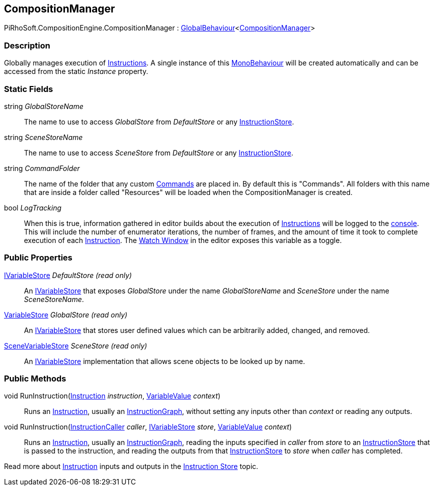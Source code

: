 [#reference/composition-manager]

## CompositionManager

PiRhoSoft.CompositionEngine.CompositionManager : <<reference/global-behaviour-1.html,GlobalBehaviour>><<<reference/composition-manager.html,CompositionManager>>>

### Description

Globally manages execution of <<reference/instruction.html,Instructions>>. A single instance of this https://docs.unity3d.com/ScriptReference/MonoBehaviour.html[MonoBehaviour^] will be created automatically and can be accessed from the static _Instance_ property.

### Static Fields

string _GlobalStoreName_::

The name to use to access _GlobalStore_ from _DefaultStore_ or any <<reference/instruction-store.html,InstructionStore>>.

string _SceneStoreName_::

The name to use to access _SceneStore_ from _DefaultStore_ or any <<reference/instruction-store.html,InstructionStore>>.

string _CommandFolder_::

The name of the folder that any custom <<reference/command.html,Commands>> are placed in. By default this is "Commands". All folders with this name that are inside a folder called "Resources" will be loaded when the CompositionManager is created.

bool _LogTracking_::

When this is true, information gathered in editor builds about the execution of <<reference/instruction.html,Instructions>> will be logged to the https://docs.unity3d.com/Manual/Console.html[console^]. This will include the number of enumerator iterations, the number of frames, and the amount of time it took to complete execution of each <<reference/instruction.html,Instruction>>. The <<topics/graphs/debugging.html,Watch Window>> in the editor exposes this variable as a toggle.

### Public Properties

<<reference/i-variable-store.html,IVariableStore>> _DefaultStore_ _(read only)_::

An <<reference/i-variable-store.html,IVariableStore>> that exposes _GlobalStore_ under the name _GlobalStoreName_ and _SceneStore_ under the name _SceneStoreName_.

<<reference/variable-store.html,VariableStore>> _GlobalStore_ _(read only)_::

An <<reference/i-variable-store.html,IVariableStore>> that stores user defined values which can be arbitrarily added, changed, and removed.

<<reference/scene-variable-store.html,SceneVariableStore>> _SceneStore_ _(read only)_::

An <<reference/i-variable-store.html,IVariableStore>> implementation that allows scene objects to be looked up by name.

### Public Methods

void RunInstruction(<<reference/instruction.html,Instruction>> _instruction_, <<reference/variable-value.html,VariableValue>> _context_)::

Runs an <<reference/instruction.html,Instruction>>, usually an <<reference/instruction-graph.html,InstructionGraph>>, without setting any inputs other than _context_ or reading any outputs.

void RunInstruction(<<reference/instruction-caller.html,InstructionCaller>> _caller_, <<reference/i-variable-store.html,IVariableStore>> _store_, <<reference/variable-value.html,VariableValue>> _context_)::

Runs an <<reference/instruction.html,Instruction>>, usually an <<reference/instruction-graph.html,InstructionGraph>>, reading the inputs specified in _caller_ from _store_ to an <<reference/instruction-store.html,InstructionStore>> that is passed to the instruction, and reading the outputs from that <<reference/instruction-store.html,InstructionStore>> to _store_ when _caller_ has completed.

Read more about <<reference/instruction.html,Instruction>> inputs and outputs in the <<topics/graphs/instruction-store.html,Instruction Store>> topic.

ifdef::backend-multipage_html5[]
<<manual/composition-manager.html,Manual>>
endif::[]